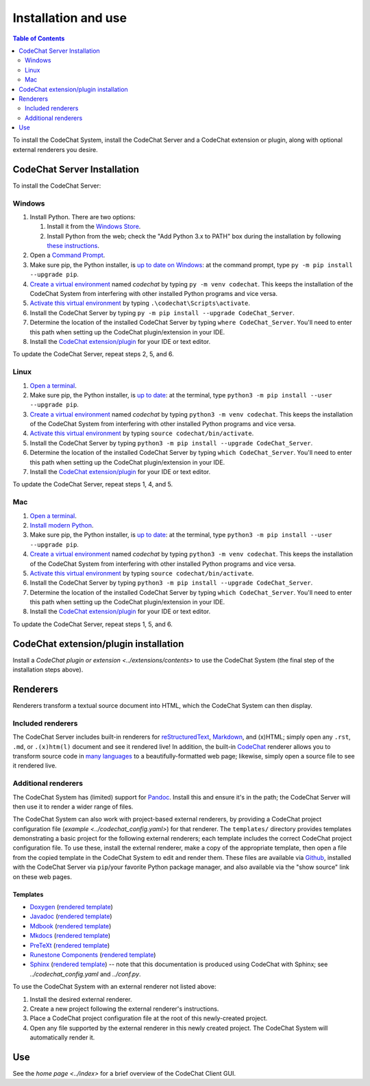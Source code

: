 ********************
Installation and use
********************

.. contents:: Table of Contents
    :local:
    :depth: 2


To install the CodeChat System, install the CodeChat Server and a CodeChat extension or plugin, along with optional external renderers you desire.

.. _install CodeChat Server:

CodeChat Server Installation
============================
To install the CodeChat Server:

Windows
-------
#.  Install Python. There are two options:

    #.  Install it from the `Windows Store <https://www.microsoft.com/store/productId/9P7QFQMJRFP7>`_.
    #.  Install Python from the web; check the "Add Python 3.x to PATH" box during the installation by following `these instructions <https://datatofish.com/add-python-to-windows-path/>`_.

#.  Open a `Command Prompt <https://www.howtogeek.com/235101/10-ways-to-open-the-command-prompt-in-windows-10/>`_.

#.  Make sure pip, the Python installer, is `up to date on Windows <https://packaging.python.org/guides/installing-using-pip-and-virtual-environments/#windows>`_: at the command prompt, type ``py -m pip install --upgrade pip``.

#.  `Create a virtual environment <https://packaging.python.org/guides/installing-using-pip-and-virtual-environments/#creating-a-virtual-environment>`_ named *codechat* by typing ``py -m venv codechat``. This keeps the installation of the CodeChat System from interfering with other installed Python programs and vice versa.

#.  `Activate this virtual environment <https://packaging.python.org/guides/installing-using-pip-and-virtual-environments/#activating-a-virtual-environment>`_ by typing ``.\codechat\Scripts\activate``.

#.  Install the CodeChat Server by typing ``py -m pip install --upgrade CodeChat_Server``.

#.  Determine the location of the installed CodeChat Server by typing ``where CodeChat_Server``. You'll need to enter this path when setting up the CodeChat plugin/extension in your IDE.

#.  Install the `CodeChat extension/plugin <../extensions/contents>`_ for your IDE or text editor.

To update the CodeChat Server, repeat steps 2, 5, and 6.

Linux
-----
#.  `Open a terminal <https://www.howtogeek.com/howto/22283/four-ways-to-get-instant-access-to-a-terminal-in-linux/>`__.

#.  Make sure pip, the Python installer, is `up to date <https://packaging.python.org/guides/installing-using-pip-and-virtual-environments/#linux-and-macos>`_: at the terminal, type ``python3 -m pip install --user --upgrade pip``.

#.  `Create a virtual environment`_ named *codechat* by typing ``python3 -m venv codechat``. This keeps the installation of the CodeChat System from interfering with other installed Python programs and vice versa.

#.  `Activate this virtual environment`_ by typing ``source codechat/bin/activate``.

#.  Install the CodeChat Server by typing ``python3 -m pip install --upgrade CodeChat_Server``.

#.  Determine the location of the installed CodeChat Server by typing ``which CodeChat_Server``. You'll need to enter this path when setting up the CodeChat plugin/extension in your IDE.

#.  Install the `CodeChat extension/plugin <../extensions/contents>`_ for your IDE or text editor.

To update the CodeChat Server, repeat steps 1, 4, and 5.

Mac
---
#.  `Open a terminal <https://support.apple.com/guide/terminal/open-or-quit-terminal-apd5265185d-f365-44cb-8b09-71a064a42125/mac>`__.

#.  `Install modern Python <https://opensource.com/article/19/5/python-3-default-mac>`_.

#.  Make sure pip, the Python installer, is `up to date`_: at the terminal, type ``python3 -m pip install --user --upgrade pip``.

#.  `Create a virtual environment`_ named *codechat* by typing ``python3 -m venv codechat``. This keeps the installation of the CodeChat System from interfering with other installed Python programs and vice versa.

#.  `Activate this virtual environment`_ by typing ``source codechat/bin/activate``.

#.  Install the CodeChat Server by typing ``python3 -m pip install --upgrade CodeChat_Server``.

#.  Determine the location of the installed CodeChat Server by typing ``which CodeChat_Server``. You'll need to enter this path when setting up the CodeChat plugin/extension in your IDE.

#.  Install the `CodeChat extension/plugin <../extensions/contents>`_ for your IDE or text editor.

To update the CodeChat Server, repeat steps 1, 5, and 6.


CodeChat extension/plugin installation
======================================
Install a `CodeChat plugin or extension <../extensions/contents>` to use the CodeChat System (the final step of the installation steps above).

Renderers
=========
Renderers transform a textual source document into HTML, which the CodeChat System can then display.

Included renderers
------------------
The CodeChat Server includes built-in renderers for `reStructuredText <https://docutils.sourceforge.io/rst.html>`_, `Markdown <https://www.markdownguide.org/>`_, and (x)HTML; simply open any ``.rst``, ``.md``,  or ``.(x)htm(l)`` document and see it rendered live! In addition, the built-in `CodeChat <https://codechat.readthedocs.io/>`_ renderer allows you to transform source code in `many languages <https://codechat.readthedocs.io/en/master/CodeChat/CommentDelimiterInfo.py.html#supported-languages>`_ to a beautifully-formatted web page; likewise, simply open a source file to see it rendered live.

Additional renderers
--------------------
The CodeChat System has (limited) support for `Pandoc <https://pandoc.org/>`_. Install this and ensure it's in the path; the CodeChat Server will then use it to render a wider range of files.

The CodeChat System can also work with project-based external renderers, by providing a CodeChat project configuration file (`example <../codechat_config.yaml>`) for that renderer. The ``templates/`` directory provides templates demonstrating a basic project for the following external renderers; each template includes the correct CodeChat project configuration file. To use these, install the external renderer, make a copy of the appropriate template, then open a file from the copied template in the CodeChat System to edit and render them. These files are available via `Github <https://github.com/bjones1/CodeChat_system/tree/master/CodeChat_Server/templates>`_, installed with the CodeChat Server via ``pip``/your favorite Python package manager, and also available via the "show source" link on these web pages.

.. Docs note: since the ``conf.py`` for this project includes the ``templates/`` directory in the ``html_static_path`` list, then all the third-party build docs are copied there after a build. Hence, the paths to ``../static``.

Templates
^^^^^^^^^
-   `Doxygen <https://www.doxygen.nl/>`_ (`rendered template <../_static/doxygen/_build/html/index.html>`__)
-   `Javadoc <https://en.wikipedia.org/wiki/Javadoc>`_ (`rendered template <../_static/javadoc/_build/index.html>`__)
-   `Mdbook <https://rust-lang.github.io/mdBook/>`_ (`rendered template <../_static/mdbook/book/index.html>`__)
-   `Mkdocs <https://www.mkdocs.org/>`_ (`rendered template <../_static/mkdocs/site/index.html>`__)
-   `PreTeXt <https://pretextbook.org/>`_ (`rendered template <../_static/pretext/_build/index.html>`__)
-   `Runestone Components <https://runestone.academy/>`_ (`rendered template <../_static/runestone/build/runestone_template/index.html>`__)
-   `Sphinx <https://www.sphinx-doc.org/en/master/index.html>`_ (`rendered template <../_static/sphinx/_build/index.html>`__) -- note that this documentation is produced using CodeChat with Sphinx; see `../codechat_config.yaml` and `../conf.py`.

To use the CodeChat System with an external renderer not listed above:

#.  Install the desired external renderer.
#.  Create a new project following the external renderer's instructions.
#.  Place a CodeChat project configuration file at the root of this newly-created project.
#.  Open any file supported by the external renderer in this newly created project. The CodeChat System will automatically render it.

Use
===
See the `home page <../index>` for a brief overview of the CodeChat Client GUI.
